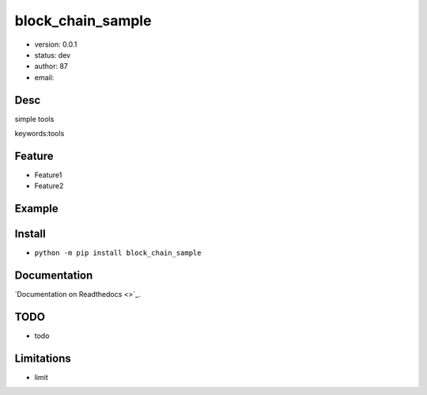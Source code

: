 
block_chain_sample
===============================

* version: 0.0.1

* status: dev

* author: 87

* email: 

Desc
--------------------------------

simple tools


keywords:tools


Feature
----------------------
* Feature1
* Feature2

Example
-------------------------------

.. code:: python



Install
--------------------------------

- ``python -m pip install block_chain_sample``


Documentation
--------------------------------

`Documentation on Readthedocs <>`_.



TODO
-----------------------------------
* todo

Limitations
-----------
* limit

